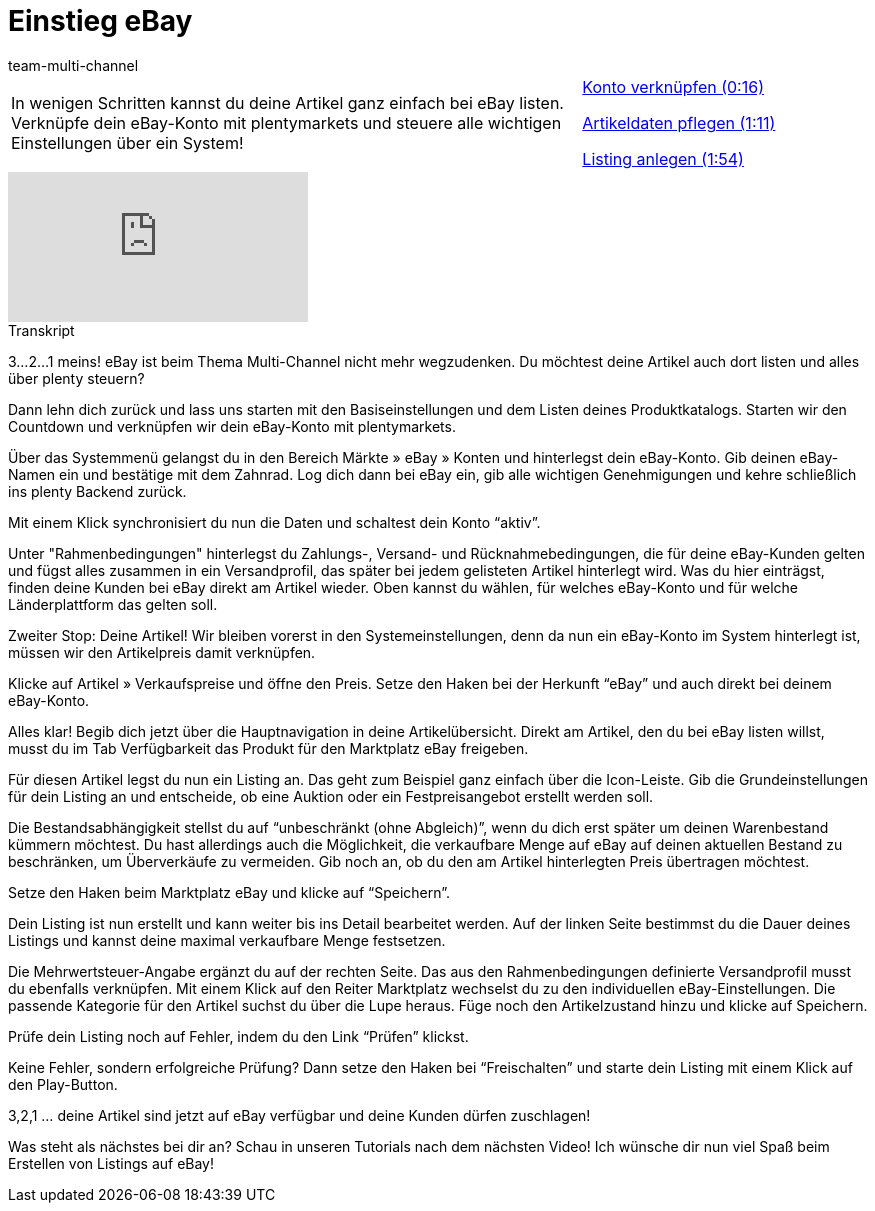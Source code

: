 = Einstieg eBay
:lang: de
:position: 10010
:url: videos/ebay/countdown-ebay-einstieg
:id: K6K9ZBZ
:author: team-multi-channel

//tag::einleitung[]
[cols="2, 1" grid=none]
|===
|In wenigen Schritten kannst du deine Artikel ganz einfach bei eBay listen. Verknüpfe dein eBay-Konto mit plentymarkets und steuere alle wichtigen Einstellungen über ein System!
|<<videos/ebay/countdown-konto-verknuepfen#video, Konto verknüpfen (0:16)>>

<<videos/ebay/countdown-artikeldaten-pflegen#video, Artikeldaten pflegen (1:11)>>

<<videos/ebay/countdown-listing-anlegen#video, Listing anlegen (1:54)>>

|===
//end::einleitung[]

video::196548323[vimeo]

// tag::transkript[]
[.collapseBox]
.Transkript
--
3...2...1 meins! eBay ist beim Thema Multi-Channel nicht mehr wegzudenken. Du möchtest deine Artikel auch dort listen und alles über plenty steuern?

Dann lehn dich zurück und lass uns starten mit den Basiseinstellungen und dem Listen deines Produktkatalogs. Starten wir den Countdown und verknüpfen wir dein eBay-Konto mit plentymarkets.

Über das Systemmenü gelangst du in den Bereich Märkte » eBay » Konten und hinterlegst dein eBay-Konto. Gib deinen eBay-Namen ein und bestätige mit dem Zahnrad. Log dich dann bei eBay ein, gib alle wichtigen Genehmigungen und kehre schließlich ins plenty Backend zurück.

Mit einem Klick synchronisiert du nun die Daten und schaltest dein Konto “aktiv”.

Unter "Rahmenbedingungen" hinterlegst du Zahlungs-, Versand- und Rücknahmebedingungen, die für deine eBay-Kunden gelten und fügst alles zusammen in ein Versandprofil, das später bei jedem gelisteten Artikel hinterlegt wird. Was du hier einträgst, finden deine Kunden bei eBay direkt am Artikel wieder. Oben kannst du wählen, für welches eBay-Konto und für welche Länderplattform das gelten soll.

Zweiter Stop: Deine Artikel! Wir bleiben vorerst in den Systemeinstellungen, denn da nun ein eBay-Konto im System hinterlegt ist, müssen wir den Artikelpreis damit verknüpfen.

Klicke auf Artikel » Verkaufspreise und öffne den Preis. Setze den Haken bei der Herkunft “eBay” und auch direkt bei deinem eBay-Konto.

Alles klar! Begib dich jetzt über die Hauptnavigation in deine Artikelübersicht. Direkt am Artikel, den du bei eBay listen willst, musst du im Tab Verfügbarkeit das Produkt für den Marktplatz eBay freigeben.

Für diesen Artikel legst du nun ein Listing an. Das geht zum Beispiel ganz einfach über die Icon-Leiste. Gib die Grundeinstellungen für dein Listing an und entscheide, ob eine Auktion oder ein Festpreisangebot erstellt werden soll.

Die Bestandsabhängigkeit stellst du auf “unbeschränkt (ohne Abgleich)”, wenn du dich erst später um deinen Warenbestand kümmern möchtest. Du hast allerdings auch die Möglichkeit, die verkaufbare Menge auf eBay auf deinen aktuellen Bestand zu beschränken, um Überverkäufe zu vermeiden. Gib noch an, ob du den am Artikel hinterlegten Preis übertragen möchtest.

Setze den Haken beim Marktplatz eBay und klicke auf “Speichern”.

Dein Listing ist nun erstellt und kann weiter bis ins Detail bearbeitet werden. Auf der linken Seite bestimmst du die Dauer deines Listings und kannst deine maximal verkaufbare Menge festsetzen.

Die Mehrwertsteuer-Angabe ergänzt du auf der rechten Seite. Das aus den Rahmenbedingungen definierte Versandprofil musst du ebenfalls verknüpfen. Mit einem Klick auf den Reiter Marktplatz wechselst du zu den individuellen eBay-Einstellungen. Die passende Kategorie für den Artikel suchst du über die Lupe heraus. Füge noch den Artikelzustand hinzu und klicke auf Speichern.

Prüfe dein Listing noch auf Fehler, indem du den Link “Prüfen” klickst.

Keine Fehler, sondern erfolgreiche Prüfung? Dann setze den Haken bei “Freischalten” und starte dein Listing mit einem Klick auf den Play-Button.

3,2,1 ... deine Artikel sind jetzt auf eBay verfügbar und deine Kunden dürfen zuschlagen!

Was steht als nächstes bei dir an? Schau in unseren Tutorials nach dem nächsten Video! Ich wünsche dir nun viel Spaß beim Erstellen von Listings auf eBay!
--
//end::transkript[]

